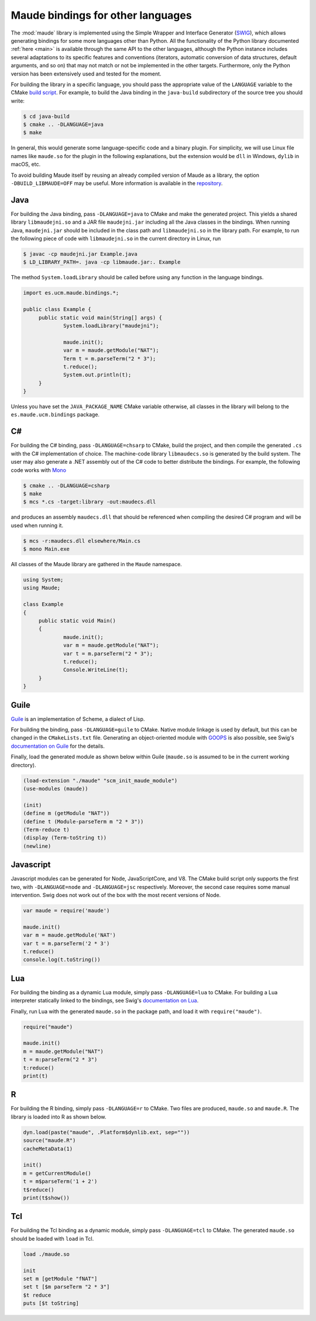 Maude bindings for other languages
==================================

.. _other-languages:

The :mod:`maude` library is implemented using the Simple Wrapper and Interface Generator (`SWIG <http://www.swig.org/>`_), which allows generating bindings for some more languages other than Python. All the functionality of the Python library documented :ref:`here <main>` is available through the same API to the other languages, although the Python instance includes several adaptations to its specific features and conventions (iterators, automatic conversion of data structures, default arguments, and so on) that may not match or not be implemented in the other targets. Furthermore, only the Python version has been extensively used and tested for the moment.

For building the library in a specific language, you should pass the appropriate value of the ``LANGUAGE`` variable to the CMake `build script <https://github.com/fadoss/maude-bindings/blob/master/CMakeLists.txt>`_. For example, to build the Java binding in the ``java-build`` subdirectory of the source tree you should write:

.. code-block:: console

   $ cd java-build
   $ cmake .. -DLANGUAGE=java
   $ make

In general, this would generate some language-specific code and a binary plugin. For simplicity, we will use Linux file names like ``maude.so`` for the plugin in the following explanations, but the extension would be ``dll`` in Windows, ``dylib`` in macOS, etc.

To avoid building Maude itself by reusing an already compiled version of Maude as a library, the option ``-DBUILD_LIBMAUDE=OFF`` may be useful. More information is available in the `repository <https://github.com/fadoss/maude-bindings/>`_.

Java
----

For building the Java binding, pass ``-DLANGUAGE=java`` to CMake and make the generated project. This yields a shared library ``libmaudejni.so`` and a JAR file ``maudejni.jar`` including all the Java classes in the bindings. When running Java, ``maudejni.jar`` should be included in the class path and ``libmaudejni.so`` in the library path. For example, to run the following piece of code with ``libmaudejni.so`` in the current directory in Linux, run

.. code-block:: console

   $ javac -cp maudejni.jar Example.java
   $ LD_LIBRARY_PATH=. java -cp libmaude.jar:. Example

The method ``System.loadLibrary`` should be called before using any function in the language bindings.

.. code-block:: java

   import es.ucm.maude.bindings.*;

   public class Example {
   	public static void main(String[] args) {
   		System.loadLibrary("maudejni");

   		maude.init();
   		var m = maude.getModule("NAT");
   		Term t = m.parseTerm("2 * 3");
   		t.reduce();
   		System.out.println(t);
   	}
   }

Unless you have set the ``JAVA_PACKAGE_NAME`` CMake variable otherwise, all classes in the library will belong to the ``es.maude.ucm.bindings`` package.

C#
--

For building the C# binding, pass ``-DLANGUAGE=chsarp`` to CMake, build the project, and then compile the generated ``.cs`` with the C# implementation of choice. The machine-code library ``libmaudecs.so`` is generated by the build system. The user may also generate a .NET assembly out of the C# code to better distribute the bindings. For example, the following code works with `Mono <https://www.mono-project.com/>`_

.. code-block:: console

   $ cmake .. -DLANGUAGE=csharp
   $ make
   $ mcs *.cs -target:library -out:maudecs.dll

and produces an assembly ``maudecs.dll`` that should be referenced when compiling the desired C# program and will be used when running it.

.. code-block:: console

   $ mcs -r:maudecs.dll elsewhere/Main.cs
   $ mono Main.exe

All classes of the Maude library are gathered in the ``Maude`` namespace.

.. code-block:: c#

   using System;
   using Maude;

   class Example
   {
   	public static void Main()
   	{
   		maude.init();
   		var m = maude.getModule("NAT");
   		var t = m.parseTerm("2 * 3");
   		t.reduce();
   		Console.WriteLine(t);
   	}
   }

Guile
-----

`Guile <https://gnu.org/software/guile>`_ is an implementation of Scheme, a dialect of Lisp.

For building the binding, pass ``-DLANGUAGE=guile`` to CMake. Native module linkage is used by default, but this can be changed in the ``CMakeLists.txt`` file. Generating an object-oriented module with `GOOPS <https://www.gnu.org/software/guile/manual/html_node/GOOPS.html>`_ is also possible, see Swig's `documentation on Guile <http://www.swig.org/Doc4.0/Guile.html>`_ for the details.

Finally, load the generated module as shown below within Guile (``maude.so`` is assumed to be in the current working directory).

.. code-block:: scheme

   (load-extension "./maude" "scm_init_maude_module")
   (use-modules (maude))

   (init)
   (define m (getModule "NAT"))
   (define t (Module-parseTerm m "2 * 3"))
   (Term-reduce t)
   (display (Term-toString t))
   (newline)

Javascript
----------

Javascript modules can be generated for Node, JavaScriptCore, and V8. The CMake build script only supports the first two, with ``-DLANGUAGE=node`` and ``-DLANGUAGE=jsc`` respectively. Moreover, the second case requires some manual intervention. Swig does not work out of the box with the most recent versions of Node.

.. code-block:: javascript

   var maude = require('maude')

   maude.init()
   var m = maude.getModule('NAT')
   var t = m.parseTerm('2 * 3')
   t.reduce()
   console.log(t.toString())


Lua
---

For building the binding as a dynamic Lua module, simply pass ``-DLANGUAGE=lua`` to CMake. For building a Lua interpreter statically linked to the bindings, see Swig's `documentation on Lua <http://www.swig.org/Doc4.0/Lua.html#Lua_nn4>`_.

Finally, run Lua with the generated ``maude.so`` in the package path, and load it with ``require("maude")``.

.. code-block:: lua

   require("maude")

   maude.init()
   m = maude.getModule("NAT")
   t = m:parseTerm("2 * 3")
   t:reduce()
   print(t)

R
-

For building the R binding, simply pass ``-DLANGUAGE=r`` to CMake. Two files are produced, ``maude.so`` and ``maude.R``. The library is loaded into R as shown below.

.. code-block:: r

   dyn.load(paste("maude", .Platform$dynlib.ext, sep=""))
   source("maude.R")
   cacheMetaData(1)

   init()
   m = getCurrentModule()
   t = m$parseTerm('1 + 2')
   t$reduce()
   print(t$show())

Tcl
---

For building the Tcl binding as a dynamic module, simply pass ``-DLANGUAGE=tcl`` to CMake. The generated ``maude.so`` should be loaded with ``load`` in Tcl.

.. code-block:: tcl

   load ./maude.so

   init
   set m [getModule "fNAT"]
   set t [$m parseTerm "2 * 3"]
   $t reduce
   puts [$t toString]
